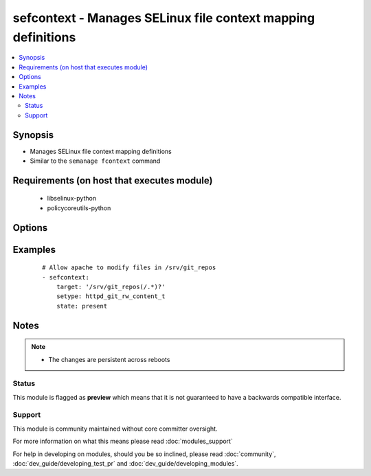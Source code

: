 .. _sefcontext:


sefcontext - Manages SELinux file context mapping definitions
+++++++++++++++++++++++++++++++++++++++++++++++++++++++++++++

.. versionadded:: 2.2


.. contents::
   :local:
   :depth: 2


Synopsis
--------

* Manages SELinux file context mapping definitions
* Similar to the ``semanage fcontext`` command


Requirements (on host that executes module)
-------------------------------------------

  * libselinux-python
  * policycoreutils-python


Options
-------

.. raw:: html

    <table border=1 cellpadding=4>
    <tr>
    <th class="head">parameter</th>
    <th class="head">required</th>
    <th class="head">default</th>
    <th class="head">choices</th>
    <th class="head">comments</th>
    </tr>
                <tr><td>ftype<br/><div style="font-size: small;"></div></td>
    <td>no</td>
    <td>a</td>
        <td></td>
        <td><div>File type.</div>        </td></tr>
                <tr><td>reload<br/><div style="font-size: small;"></div></td>
    <td>no</td>
    <td>True</td>
        <td></td>
        <td><div>Reload SELinux policy after commit.</div>        </td></tr>
                <tr><td>selevel<br/><div style="font-size: small;"></div></td>
    <td>no</td>
    <td></td>
        <td></td>
        <td><div>SELinux range for the specified target.</div></br>
    <div style="font-size: small;">aliases: serange<div>        </td></tr>
                <tr><td>setype<br/><div style="font-size: small;"></div></td>
    <td>yes</td>
    <td></td>
        <td></td>
        <td><div>SELinux type for the specified target.</div>        </td></tr>
                <tr><td>seuser<br/><div style="font-size: small;"></div></td>
    <td>no</td>
    <td></td>
        <td></td>
        <td><div>SELinux user for the specified target.</div>        </td></tr>
                <tr><td>state<br/><div style="font-size: small;"></div></td>
    <td>no</td>
    <td>present</td>
        <td><ul><li>present</li><li>absent</li></ul></td>
        <td><div>Desired boolean value.</div>        </td></tr>
                <tr><td>target<br/><div style="font-size: small;"></div></td>
    <td>yes</td>
    <td></td>
        <td></td>
        <td><div>Target path (expression).</div></br>
    <div style="font-size: small;">aliases: path<div>        </td></tr>
        </table>
    </br>



Examples
--------

 ::

    # Allow apache to modify files in /srv/git_repos
    - sefcontext:
        target: '/srv/git_repos(/.*)?'
        setype: httpd_git_rw_content_t
        state: present


Notes
-----

.. note::
    - The changes are persistent across reboots



Status
~~~~~~

This module is flagged as **preview** which means that it is not guaranteed to have a backwards compatible interface.


Support
~~~~~~~

This module is community maintained without core committer oversight.

For more information on what this means please read :doc:`modules_support`


For help in developing on modules, should you be so inclined, please read :doc:`community`, :doc:`dev_guide/developing_test_pr` and :doc:`dev_guide/developing_modules`.

